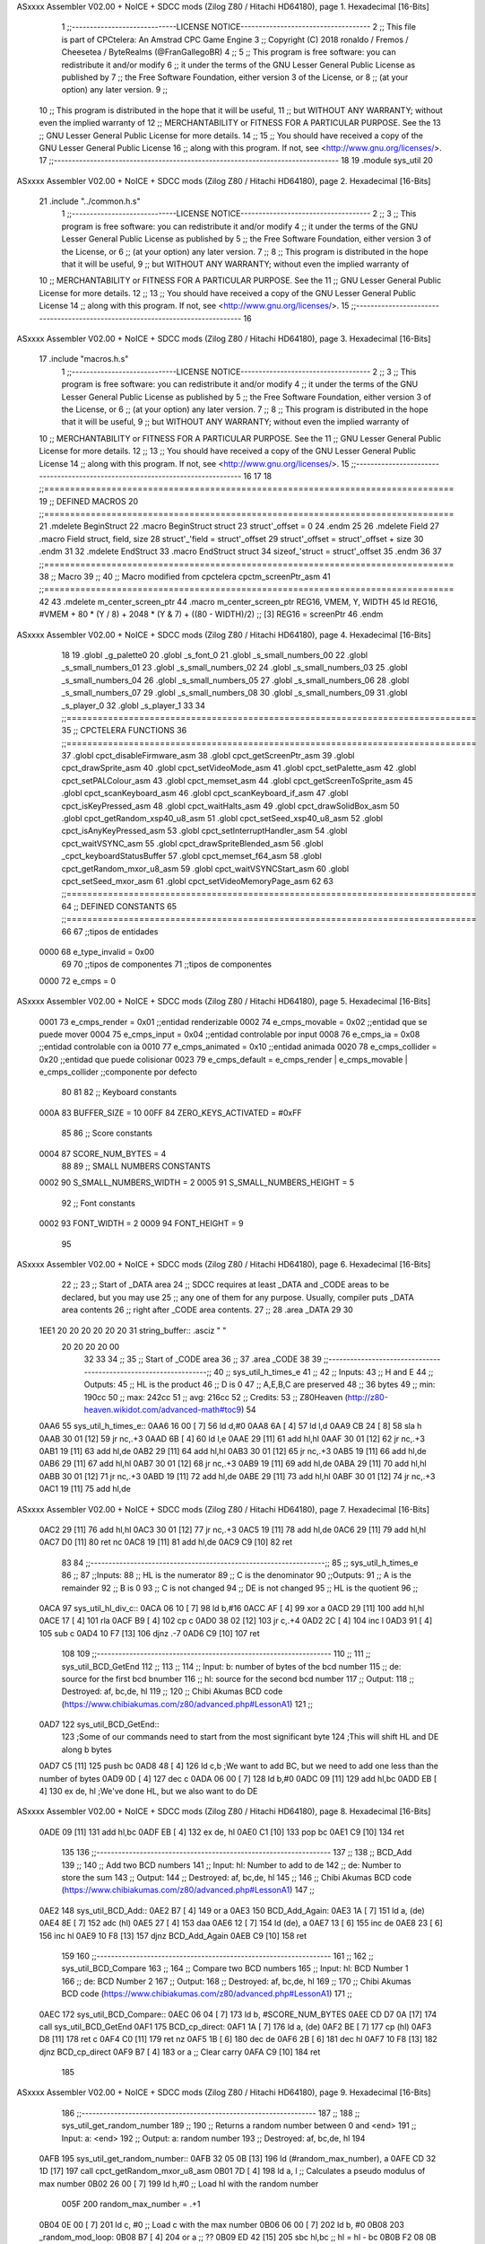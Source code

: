 ASxxxx Assembler V02.00 + NoICE + SDCC mods  (Zilog Z80 / Hitachi HD64180), page 1.
Hexadecimal [16-Bits]



                              1 ;;-----------------------------LICENSE NOTICE------------------------------------
                              2 ;;  This file is part of CPCtelera: An Amstrad CPC Game Engine 
                              3 ;;  Copyright (C) 2018 ronaldo / Fremos / Cheesetea / ByteRealms (@FranGallegoBR)
                              4 ;;
                              5 ;;  This program is free software: you can redistribute it and/or modify
                              6 ;;  it under the terms of the GNU Lesser General Public License as published by
                              7 ;;  the Free Software Foundation, either version 3 of the License, or
                              8 ;;  (at your option) any later version.
                              9 ;;
                             10 ;;  This program is distributed in the hope that it will be useful,
                             11 ;;  but WITHOUT ANY WARRANTY; without even the implied warranty of
                             12 ;;  MERCHANTABILITY or FITNESS FOR A PARTICULAR PURPOSE.  See the
                             13 ;;  GNU Lesser General Public License for more details.
                             14 ;;
                             15 ;;  You should have received a copy of the GNU Lesser General Public License
                             16 ;;  along with this program.  If not, see <http://www.gnu.org/licenses/>.
                             17 ;;-------------------------------------------------------------------------------
                             18 
                             19 .module sys_util
                             20 
ASxxxx Assembler V02.00 + NoICE + SDCC mods  (Zilog Z80 / Hitachi HD64180), page 2.
Hexadecimal [16-Bits]



                             21 .include "../common.h.s"
                              1 ;;-----------------------------LICENSE NOTICE------------------------------------
                              2 ;;
                              3 ;;  This program is free software: you can redistribute it and/or modify
                              4 ;;  it under the terms of the GNU Lesser General Public License as published by
                              5 ;;  the Free Software Foundation, either version 3 of the License, or
                              6 ;;  (at your option) any later version.
                              7 ;;
                              8 ;;  This program is distributed in the hope that it will be useful,
                              9 ;;  but WITHOUT ANY WARRANTY; without even the implied warranty of
                             10 ;;  MERCHANTABILITY or FITNESS FOR A PARTICULAR PURPOSE.  See the
                             11 ;;  GNU Lesser General Public License for more details.
                             12 ;;
                             13 ;;  You should have received a copy of the GNU Lesser General Public License
                             14 ;;  along with this program.  If not, see <http://www.gnu.org/licenses/>.
                             15 ;;-------------------------------------------------------------------------------
                             16 
ASxxxx Assembler V02.00 + NoICE + SDCC mods  (Zilog Z80 / Hitachi HD64180), page 3.
Hexadecimal [16-Bits]



                             17 .include "macros.h.s"
                              1 ;;-----------------------------LICENSE NOTICE------------------------------------
                              2 ;;
                              3 ;;  This program is free software: you can redistribute it and/or modify
                              4 ;;  it under the terms of the GNU Lesser General Public License as published by
                              5 ;;  the Free Software Foundation, either version 3 of the License, or
                              6 ;;  (at your option) any later version.
                              7 ;;
                              8 ;;  This program is distributed in the hope that it will be useful,
                              9 ;;  but WITHOUT ANY WARRANTY; without even the implied warranty of
                             10 ;;  MERCHANTABILITY or FITNESS FOR A PARTICULAR PURPOSE.  See the
                             11 ;;  GNU Lesser General Public License for more details.
                             12 ;;
                             13 ;;  You should have received a copy of the GNU Lesser General Public License
                             14 ;;  along with this program.  If not, see <http://www.gnu.org/licenses/>.
                             15 ;;-------------------------------------------------------------------------------
                             16 
                             17 
                             18 ;;===============================================================================
                             19 ;; DEFINED MACROS
                             20 ;;===============================================================================
                             21 .mdelete BeginStruct
                             22 .macro BeginStruct struct
                             23     struct'_offset = 0
                             24 .endm
                             25 
                             26 .mdelete Field
                             27 .macro Field struct, field, size
                             28     struct'_'field = struct'_offset
                             29     struct'_offset = struct'_offset + size
                             30 .endm
                             31 
                             32 .mdelete EndStruct
                             33 .macro EndStruct struct
                             34     sizeof_'struct = struct'_offset
                             35 .endm
                             36 
                             37 ;;===============================================================================
                             38 ;; Macro
                             39 ;;
                             40 ;; Macro modified from cpctelera cpctm_screenPtr_asm
                             41 ;;===============================================================================
                             42 
                             43 .mdelete m_center_screen_ptr 
                             44 .macro m_center_screen_ptr REG16, VMEM, Y, WIDTH
                             45    ld REG16, #VMEM + 80 * (Y / 8) + 2048 * (Y & 7) + ((80 - WIDTH)/2)   ;; [3] REG16 = screenPtr
                             46 .endm
ASxxxx Assembler V02.00 + NoICE + SDCC mods  (Zilog Z80 / Hitachi HD64180), page 4.
Hexadecimal [16-Bits]



                             18 
                             19 .globl _g_palette0
                             20 .globl _s_font_0
                             21 .globl _s_small_numbers_00
                             22 .globl _s_small_numbers_01
                             23 .globl _s_small_numbers_02
                             24 .globl _s_small_numbers_03
                             25 .globl _s_small_numbers_04
                             26 .globl _s_small_numbers_05
                             27 .globl _s_small_numbers_06
                             28 .globl _s_small_numbers_07
                             29 .globl _s_small_numbers_08
                             30 .globl _s_small_numbers_09
                             31 .globl _s_player_0
                             32 .globl _s_player_1
                             33 
                             34 ;;===============================================================================
                             35 ;; CPCTELERA FUNCTIONS
                             36 ;;===============================================================================
                             37 .globl cpct_disableFirmware_asm
                             38 .globl cpct_getScreenPtr_asm
                             39 .globl cpct_drawSprite_asm
                             40 .globl cpct_setVideoMode_asm
                             41 .globl cpct_setPalette_asm
                             42 .globl cpct_setPALColour_asm
                             43 .globl cpct_memset_asm
                             44 .globl cpct_getScreenToSprite_asm
                             45 .globl cpct_scanKeyboard_asm
                             46 .globl cpct_scanKeyboard_if_asm
                             47 .globl cpct_isKeyPressed_asm
                             48 .globl cpct_waitHalts_asm
                             49 .globl cpct_drawSolidBox_asm
                             50 .globl cpct_getRandom_xsp40_u8_asm
                             51 .globl cpct_setSeed_xsp40_u8_asm
                             52 .globl cpct_isAnyKeyPressed_asm
                             53 .globl cpct_setInterruptHandler_asm
                             54 .globl cpct_waitVSYNC_asm
                             55 .globl cpct_drawSpriteBlended_asm
                             56 .globl _cpct_keyboardStatusBuffer
                             57 .globl cpct_memset_f64_asm
                             58 .globl cpct_getRandom_mxor_u8_asm
                             59 .globl cpct_waitVSYNCStart_asm
                             60 .globl cpct_setSeed_mxor_asm
                             61 .globl cpct_setVideoMemoryPage_asm
                             62 
                             63 ;;===============================================================================
                             64 ;; DEFINED CONSTANTS
                             65 ;;===============================================================================
                             66 
                             67 ;;tipos de entidades
                     0000    68 e_type_invalid              = 0x00
                             69 
                             70 ;;tipos de componentes
                             71 ;;tipos de componentes
                     0000    72 e_cmps          = 0
ASxxxx Assembler V02.00 + NoICE + SDCC mods  (Zilog Z80 / Hitachi HD64180), page 5.
Hexadecimal [16-Bits]



                     0001    73 e_cmps_render   = 0x01   ;;entidad renderizable
                     0002    74 e_cmps_movable  = 0x02   ;;entidad que se puede mover
                     0004    75 e_cmps_input    = 0x04   ;;entidad controlable por input  
                     0008    76 e_cmps_ia       = 0x08   ;;entidad controlable con ia
                     0010    77 e_cmps_animated = 0x10   ;;entidad animada
                     0020    78 e_cmps_collider = 0x20   ;;entidad que puede colisionar
                     0023    79 e_cmps_default = e_cmps_render | e_cmps_movable | e_cmps_collider  ;;componente por defecto
                             80 
                             81 
                             82 ;; Keyboard constants
                     000A    83 BUFFER_SIZE = 10
                     00FF    84 ZERO_KEYS_ACTIVATED = #0xFF
                             85 
                             86 ;; Score constants
                     0004    87 SCORE_NUM_BYTES = 4
                             88 
                             89 ;; SMALL NUMBERS CONSTANTS
                     0002    90 S_SMALL_NUMBERS_WIDTH = 2
                     0005    91 S_SMALL_NUMBERS_HEIGHT = 5
                             92 ;; Font constants
                     0002    93 FONT_WIDTH = 2
                     0009    94 FONT_HEIGHT = 9
                             95 
ASxxxx Assembler V02.00 + NoICE + SDCC mods  (Zilog Z80 / Hitachi HD64180), page 6.
Hexadecimal [16-Bits]



                             22 ;;
                             23 ;; Start of _DATA area 
                             24 ;;  SDCC requires at least _DATA and _CODE areas to be declared, but you may use
                             25 ;;  any one of them for any purpose. Usually, compiler puts _DATA area contents
                             26 ;;  right after _CODE area contents.
                             27 ;;
                             28 .area _DATA
                             29 
                             30 
   1EE1 20 20 20 20 20 20    31 string_buffer:: .asciz "          "
        20 20 20 20 00
                             32 
                             33 
                             34 ;;
                             35 ;; Start of _CODE area
                             36 ;; 
                             37 .area _CODE
                             38 
                             39 ;;-----------------------------------------------------------------;; 
                             40 ;;  sys_util_h_times_e
                             41 ;;
                             42 ;; Inputs:
                             43 ;;   H and E
                             44 ;; Outputs:
                             45 ;;   HL is the product
                             46 ;;   D is 0
                             47 ;;   A,E,B,C are preserved
                             48 ;; 36 bytes
                             49 ;; min: 190cc
                             50 ;; max: 242cc
                             51 ;; avg: 216cc
                             52 ;; Credits:
                             53 ;;  Z80Heaven (http://z80-heaven.wikidot.com/advanced-math#toc9)
                             54 
   0AA6                      55 sys_util_h_times_e::
   0AA6 16 00         [ 7]   56   ld d,#0
   0AA8 6A            [ 4]   57   ld l,d
   0AA9 CB 24         [ 8]   58   sla h 
   0AAB 30 01         [12]   59   jr nc,.+3 
   0AAD 6B            [ 4]   60   ld l,e
   0AAE 29            [11]   61   add hl,hl 
   0AAF 30 01         [12]   62   jr nc,.+3 
   0AB1 19            [11]   63   add hl,de
   0AB2 29            [11]   64   add hl,hl 
   0AB3 30 01         [12]   65   jr nc,.+3 
   0AB5 19            [11]   66   add hl,de
   0AB6 29            [11]   67   add hl,hl 
   0AB7 30 01         [12]   68   jr nc,.+3 
   0AB9 19            [11]   69   add hl,de
   0ABA 29            [11]   70   add hl,hl 
   0ABB 30 01         [12]   71   jr nc,.+3 
   0ABD 19            [11]   72   add hl,de
   0ABE 29            [11]   73   add hl,hl 
   0ABF 30 01         [12]   74   jr nc,.+3 
   0AC1 19            [11]   75   add hl,de
ASxxxx Assembler V02.00 + NoICE + SDCC mods  (Zilog Z80 / Hitachi HD64180), page 7.
Hexadecimal [16-Bits]



   0AC2 29            [11]   76   add hl,hl 
   0AC3 30 01         [12]   77   jr nc,.+3 
   0AC5 19            [11]   78   add hl,de
   0AC6 29            [11]   79   add hl,hl 
   0AC7 D0            [11]   80   ret nc 
   0AC8 19            [11]   81   add hl,de
   0AC9 C9            [10]   82   ret
                             83 
                             84 ;;-----------------------------------------------------------------;; 
                             85 ;;  sys_util_h_times_e
                             86 ;;
                             87 ;;Inputs:
                             88 ;;     HL is the numerator
                             89 ;;     C is the denominator
                             90 ;;Outputs:
                             91 ;;     A is the remainder
                             92 ;;     B is 0
                             93 ;;     C is not changed
                             94 ;;     DE is not changed
                             95 ;;     HL is the quotient
                             96 ;;
   0ACA                      97 sys_util_hl_div_c::
   0ACA 06 10         [ 7]   98        ld b,#16
   0ACC AF            [ 4]   99        xor a
   0ACD 29            [11]  100          add hl,hl
   0ACE 17            [ 4]  101          rla
   0ACF B9            [ 4]  102          cp c
   0AD0 38 02         [12]  103          jr c,.+4
   0AD2 2C            [ 4]  104            inc l
   0AD3 91            [ 4]  105            sub c
   0AD4 10 F7         [13]  106          djnz .-7
   0AD6 C9            [10]  107        ret
                            108 
                            109 ;;-----------------------------------------------------------------
                            110 ;;
                            111 ;; sys_util_BCD_GetEnd
                            112 ;;
                            113 ;;  
                            114 ;;  Input:  b: number of bytes of the bcd number
                            115 ;;          de: source for the first bcd bnumber
                            116 ;;          hl: source for the second bcd number
                            117 ;;  Output: 
                            118 ;;  Destroyed: af, bc,de, hl
                            119 ;;
                            120 ;;  Chibi Akumas BCD code (https://www.chibiakumas.com/z80/advanced.php#LessonA1)
                            121 ;;
   0AD7                     122 sys_util_BCD_GetEnd::
                            123 ;Some of our commands need to start from the most significant byte
                            124 ;This will shift HL and DE along b bytes
   0AD7 C5            [11]  125 	push bc
   0AD8 48            [ 4]  126 	ld c,b	;We want to add BC, but we need to add one less than the number of bytes
   0AD9 0D            [ 4]  127 	dec c
   0ADA 06 00         [ 7]  128 	ld b,#0
   0ADC 09            [11]  129 	add hl,bc
   0ADD EB            [ 4]  130 	ex de, hl	;We've done HL, but we also want to do DE
ASxxxx Assembler V02.00 + NoICE + SDCC mods  (Zilog Z80 / Hitachi HD64180), page 8.
Hexadecimal [16-Bits]



   0ADE 09            [11]  131 	add hl,bc
   0ADF EB            [ 4]  132 	ex de, hl
   0AE0 C1            [10]  133 	pop bc
   0AE1 C9            [10]  134 	ret
                            135 
                            136 ;;-----------------------------------------------------------------
                            137 ;;
                            138 ;; BCD_Add
                            139 ;;
                            140 ;;   Add two BCD numbers
                            141 ;;  Input:  hl: Number to add to de
                            142 ;;          de: Number to store the sum 
                            143 ;;  Output: 
                            144 ;;  Destroyed: af, bc,de, hl
                            145 ;;
                            146 ;;  Chibi Akumas BCD code (https://www.chibiakumas.com/z80/advanced.php#LessonA1)
                            147 ;;
   0AE2                     148 sys_util_BCD_Add::
   0AE2 B7            [ 4]  149     or a
   0AE3                     150 BCD_Add_Again:
   0AE3 1A            [ 7]  151     ld a, (de)
   0AE4 8E            [ 7]  152     adc (hl)
   0AE5 27            [ 4]  153     daa
   0AE6 12            [ 7]  154     ld (de), a
   0AE7 13            [ 6]  155     inc de
   0AE8 23            [ 6]  156     inc hl
   0AE9 10 F8         [13]  157     djnz BCD_Add_Again
   0AEB C9            [10]  158     ret
                            159   
                            160 ;;-----------------------------------------------------------------
                            161 ;;
                            162 ;; sys_util_BCD_Compare
                            163 ;;
                            164 ;;  Compare two BCD numbers
                            165 ;;  Input:  hl: BCD Number 1
                            166 ;;          de: BCD Number 2
                            167 ;;  Output: 
                            168 ;;  Destroyed: af, bc,de, hl
                            169 ;;
                            170 ;;  Chibi Akumas BCD code (https://www.chibiakumas.com/z80/advanced.php#LessonA1)
                            171 ;;
   0AEC                     172 sys_util_BCD_Compare::
   0AEC 06 04         [ 7]  173   ld b, #SCORE_NUM_BYTES
   0AEE CD D7 0A      [17]  174   call sys_util_BCD_GetEnd
   0AF1                     175 BCD_cp_direct:
   0AF1 1A            [ 7]  176   ld a, (de)
   0AF2 BE            [ 7]  177   cp (hl)
   0AF3 D8            [11]  178   ret c
   0AF4 C0            [11]  179   ret nz
   0AF5 1B            [ 6]  180   dec de
   0AF6 2B            [ 6]  181   dec hl
   0AF7 10 F8         [13]  182   djnz BCD_cp_direct
   0AF9 B7            [ 4]  183   or a                    ;; Clear carry
   0AFA C9            [10]  184   ret
                            185 
ASxxxx Assembler V02.00 + NoICE + SDCC mods  (Zilog Z80 / Hitachi HD64180), page 9.
Hexadecimal [16-Bits]



                            186 ;;-----------------------------------------------------------------
                            187 ;;
                            188 ;; sys_util_get_random_number
                            189 ;;
                            190 ;;  Returns a random number between 0 and <end>
                            191 ;;  Input:  a: <end>
                            192 ;;  Output: a: random number
                            193 ;;  Destroyed: af, bc,de, hl
                            194 
   0AFB                     195 sys_util_get_random_number::
   0AFB 32 05 0B      [13]  196   ld (#random_max_number), a
   0AFE CD 32 1D      [17]  197   call cpct_getRandom_mxor_u8_asm
   0B01 7D            [ 4]  198   ld a, l                             ;; Calculates a pseudo modulus of max number
   0B02 26 00         [ 7]  199   ld h,#0                             ;; Load hl with the random number
                     005F   200 random_max_number = .+1
   0B04 0E 00         [ 7]  201   ld c, #0                            ;; Load c with the max number
   0B06 06 00         [ 7]  202   ld b, #0
   0B08                     203 _random_mod_loop:
   0B08 B7            [ 4]  204   or a                                ;; ??
   0B09 ED 42         [15]  205   sbc hl,bc                           ;; hl = hl - bc
   0B0B F2 08 0B      [10]  206   jp p, _random_mod_loop              ;; Jump back if hl > 0
   0B0E 09            [11]  207   add hl,bc                           ;; Adds MAX_MODEL_CARD to hl back to get back to positive values
   0B0F 7D            [ 4]  208   ld a,l                              ;; loads the normalized random number in a
   0B10 C9            [10]  209 ret
                            210 
                            211 ;;-----------------------------------------------------------------
                            212 ;;
                            213 ;; sys_util_delay
                            214 ;;
                            215 ;;  Waits a determined number of frames 
                            216 ;;  Input:  b: number of frames
                            217 ;;  Output: 
                            218 ;;  Destroyed: af, bc
                            219 ;;
   0B11                     220 sys_util_delay::
   0B11 C5            [11]  221   push bc
   0B12 CD C4 1D      [17]  222   call cpct_waitVSYNCStart_asm
   0B15 C1            [10]  223   pop bc
   0B16 10 F9         [13]  224   djnz sys_util_delay
   0B18 C9            [10]  225   ret
